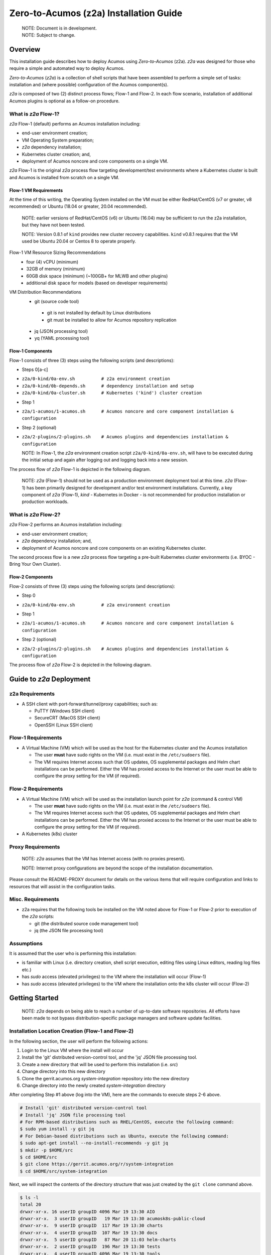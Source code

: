 .. ===============LICENSE_START=======================================================
.. Acumos CC-BY-4.0
.. ===================================================================================
.. Copyright (C) 2017-2020 AT&T Intellectual Property & Tech Mahindra. All rights reserved.
.. ===================================================================================
.. This Acumos documentation file is distributed by AT&T and Tech Mahindra
.. under the Creative Commons Attribution 4.0 International License (the "License");
.. you may not use this file except in compliance with the License.
.. You may obtain a copy of the License at
..
.. http://creativecommons.org/licenses/by/4.0
..
.. This file is distributed on an "AS IS" BASIS,
.. See the License for the specific language governing permissions and
.. limitations under the License.
.. ===============LICENSE_END=========================================================

=======================================
Zero-to-Acumos (z2a) Installation Guide
=======================================

  | NOTE: Document is in development.
  | NOTE: Subject to change.

Overview
--------

This installation guide describes how to deploy Acumos using `Zero-to-Acumos`
(z2a). `z2a` was designed for those who require a simple and automated way to
deploy Acumos.

`Zero-to-Acumos` (`z2a`) is a collection of shell scripts that have been
assembled to perform a simple set of tasks:  installation and (where possible)
configuration of the Acumos component(s).

`z2a` is composed of two (2) distinct process flows; Flow-1 and Flow-2.
In each flow scenario, installation of additional Acumos plugins is optional
as a follow-on procedure.

What is `z2a` Flow-1?
+++++++++++++++++++++

`z2a` Flow-1 (default) performs an Acumos installation including:

* end-user environment creation;
* VM Operating System preparation;
* `z2a` dependency installation;
* Kubernetes cluster creation; and,
* deployment of Acumos noncore and core components on a single VM.

`z2a` Flow-1 is the original `z2a` process flow targeting development/test
environments where a Kubernetes cluster is built and Acumos is installed from
scratch on a single VM.

Flow-1 VM Requirements
^^^^^^^^^^^^^^^^^^^^^^

At the time of this writing, the Operating System installed on the VM must be
either RedHat/CentOS (v7 or greater, v8 recommended) or Ubuntu (18.04 or
greater, 20.04 recommended).

  NOTE: earlier versions of RedHat/CentOS (v6) or Ubuntu (16.04) may be
  sufficient to run the z2a installation, but they have not been tested.

  NOTE: Version 0.8.1 of ``kind`` provides new cluster recovery
  capabilities. ``kind`` v0.8.1 requires that the VM used be Ubuntu
  20.04 or Centos 8 to operate properly.

Flow-1 VM Resource Sizing Recommendations
  -  four (4) vCPU (minimum)
  -  32GB of memory (minimum)
  -  60GB disk space (minimum) (~100GB+ for MLWB and other plugins)
  -  additional disk space for models (based on developer requirements)

VM Distribution Recommendations
  -  git (source code tool)

    -  git is not installed by default by Linux distributions
    -  git must be installed to allow for Acumos repository replication

  -  jq (JSON processing tool)
  -  yq (YAML processing tool)

Flow-1 Components
^^^^^^^^^^^^^^^^^

Flow-1 consists of three (3) steps using the following scripts (and descriptions):

- Steps 0[a-c]

* ``z2a/0-kind/0a-env.sh          # z2a environment creation``
* ``z2a/0-kind/0b-depends.sh      # dependency installation and setup``
* ``z2a/0-kind/0a-cluster.sh      # Kubernetes ('kind') cluster creation``

- Step 1

* ``z2a/1-acumos/1-acumos.sh      # Acumos noncore and core component installation & configuration``

- Step 2 (optional)

* ``z2a/2-plugins/2-plugins.sh    # Acumos plugins and dependencies installation & configuration``

  NOTE: In Flow-1, the `z2a` environment creation script
  ``z2a/0-kind/0a-env.sh``, will have to be executed during the initial setup
  and again after logging out and logging back into a new session.

The process flow of `z2a` Flow-1 is depicted in the following diagram.

  NOTE: `z2a` (Flow-1) should not be used as a production environment deployment
  tool at this time.  `z2a` (Flow-1) has been primarily designed for development
  and/or test environment installations.  Currently, a key component of `z2a`
  (Flow-1), `kind` -  Kubernetes in Docker - is not recommended for production
  installation or production workloads.

.. image:: images/z2a-flow-1.jpg
  :width: 100 %

What is `z2a` Flow-2?
+++++++++++++++++++++

`z2a` Flow-2 performs an Acumos installation including:

* end-user environment creation;
* `z2a` dependency installation; and,
* deployment of Acumos noncore and core components on an existing Kubernetes cluster.

The second process flow is a new `z2a` process flow targeting a pre-built Kubernetes
cluster environments (i.e. BYOC - Bring Your Own Cluster).

Flow-2 Components
^^^^^^^^^^^^^^^^^

Flow-2 consists of three (3) steps using the following scripts (and descriptions):

- Step 0

* ``z2a/0-kind/0a-env.sh          # z2a environment creation``

- Step 1

* ``z2a/1-acumos/1-acumos.sh      # Acumos noncore and core component installation & configuration``

- Step 2 (optional)

* ``z2a/2-plugins/2-plugins.sh    # Acumos plugins and dependencies installation & configuration``

The process flow of `z2a` Flow-2 is depicted in the following diagram.

.. image:: images/z2a-flow-2.jpg
  :width: 100 %

Guide to `z2a` Deployment
-------------------------

z2a Requirements
++++++++++++++++

* A SSH client with port-forward/tunnel/proxy capabilities; such as:

  - PuTTY (Windows SSH client)
  - SecureCRT (MacOS SSH client)
  - OpenSSH (Linux SSH client)

Flow-1 Requirements
+++++++++++++++++++

* A Virtual Machine (VM) which will be used as the host for the Kubernetes
  cluster and the Acumos installation

  - The user **must** have sudo rights on the VM
    (i.e. must exist in the ``/etc/sudoers`` file).
  - The VM requires Internet access such that OS updates, OS supplemental
    packages and Helm chart installations can be performed. Either the VM has
    proxied access to the Internet or the user must be able to configure the
    proxy setting for the VM (if required).

Flow-2 Requirements
+++++++++++++++++++

* A Virtual Machine (VM) which will be used as the installation launch point
  for `z2a` (command & control VM)

  - The user **must** have sudo rights on the VM
    (i.e. must exist in the ``/etc/sudoers`` file).
  - The VM requires Internet access such that OS updates, OS supplemental
    packages and Helm chart installations can be performed. Either the VM
    has proxied access to the Internet or the user must be able to configure
    the proxy setting for the VM (if required).
* A Kubernetes (k8s) cluster

Proxy Requirements
++++++++++++++++++

  NOTE: `z2a` assumes that the VM has Internet access (with no proxies present).

  NOTE: Internet proxy configurations are beyond the scope of the installation
  documentation.

Please consult the README-PROXY document for details on the various items
that will require configuration and links to resources that will assist in
the configuration tasks.

Misc. Requirements
++++++++++++++++++

* z2a requires that the following tools be installed on the VM noted above
  for Flow-1 or Flow-2 prior to execution of the `z2a` scripts:

  - git (the distributed source code management tool)
  - jq (the JSON file processing tool)

Assumptions
+++++++++++

It is assumed that the user who is performing this installation:

* is familiar with Linux (i.e. directory creation, shell script execution,
  editing files using Linux editors, reading log files etc.)
* has `sudo` access (elevated privileges) to the VM where the installation
  will occur (Flow-1)
* has `sudo` access (elevated privileges) to the VM where the installation
  onto the k8s cluster will occur (Flow-2)

Getting Started
---------------

  NOTE: `z2a` depends on being able to reach a number of up-to-date software
  repositories.  All efforts have been made to not bypass distribution-specific
  package managers and software update facilities.

Installation Location Creation (Flow-1 and Flow-2)
++++++++++++++++++++++++++++++++++++++++++++++++++

In the following section, the user will perform the following actions:

1. Login to the Linux VM where the install will occur
2. Install the 'git' distributed version-control tool, and
   the 'jq' JSON file processing tool.
3. Create a new directory that will be used to perform this installation (i.e. `src`)
4. Change directory into this new directory
5. Clone the gerrit.acumos.org `system-integration` repository into the new directory
6. Change directory into the newly created `system-integration` directory

After completing Step #1 above (log into the VM), here are the commands to
execute steps 2-6 above.

.. code-block:: bash

  # Install 'git' distributed version-control tool
  # Install 'jq' JSON file processing tool
  # For RPM-based distributions such as RHEL/CentOS, execute the following command:
  $ sudo yum install -y git jq
  # For Debian-based distributions such as Ubuntu, execute the following command:
  $ sudo apt-get install --no-install-recommends -y git jq
  $ mkdir -p $HOME/src
  $ cd $HOME/src
  $ git clone https://gerrit.acumos.org/r/system-integration
  $ cd $HOME/src/system-integration

Next, we will inspect the contents of the directory structure that was just
created by the ``git clone`` command above.

.. code-block:: bash

  $ ls -l
  total 20
  drwxr-xr-x. 16 userID groupID 4096 Mar 19 13:30 AIO
  drwxr-xr-x.  3 userID groupID   19 Mar 19 13:30 acumosk8s-public-cloud
  drwxr-xr-x.  9 userID groupID  117 Mar 19 13:30 charts
  drwxr-xr-x.  4 userID groupID  107 Mar 19 13:30 docs
  drwxr-xr-x.  5 userID groupID   87 Mar 20 11:03 helm-charts
  drwxr-xr-x.  2 userID groupID  196 Mar 19 13:30 tests
  drwxr-xr-x.  4 userID groupID 4096 Mar 19 13:30 tools
  drwxr-xr-x.  5 userID groupID  235 Mar 20 18:35 z2a
  -rw-r--r--.  1 userID groupID 1281 Mar 19 13:30 INFO.yaml
  -rw-r--r--.  1 userID groupID  770 Mar 19 13:30 LICENSE.txt
  -rw-r--r--.  1 userID groupID 1388 Mar 19 13:30 README.md

In the directory listing shown above, two (2) directories are of special interest:

* ``helm_charts`` is the location of the Acumos core Helm charts used in this
  installation process
* ``z2a`` is the location of the `z2a` scripts and supporting utilities.  We
  will refer to that directory as the Z2A_BASE directory.  This directory
  also contains installation scripts for some of the Acumos noncore dependencies
  and Acumos plugins.

  NOTE: Please refer to the `Troubleshooting` section of the `HOW TO` document for
  a complete listing of the log files created by `z2a` and their location.

  See: https://docs.acumos.org/en/latest/submodules/system-integration/docs/z2a/how-to.html#troubleshooting

Using the example `global_value.yaml` file
++++++++++++++++++++++++++++++++++++++++++

z2a includes example ``global_value.yaml`` files for Acumos in the
``$ACUMOS_HOME/z2a/dev1`` directory. These example Acumos values files are
provided for both illustrative purposes and to assist in performing a quick
installation (see: TL;DR document).

  NOTE: There are two (2) example files in the ``$ACUMOS_HOME/z2a/dev1`` directory.

  ``$ACUMOS_HOME/z2a/dev1/global_value.yaml.dev1     # acumos-dev1 namespace
  $ACUMOS_HOME/z2a/dev1/global_value.yaml.z2a-test   # z2a-test namespace``

The example Acumos values files can be used for a test installation and
additional edits should not be required.

The commands to use the Acumos ``global_value.yaml.dev1`` example value file are:

.. code-block:: bash

  $ ACUMOS_HOME=$HOME/src/system-integration
  $ cp $ACUMOS_HOME/z2a/dev1/global_value.yaml.dev1 $ACUMOS_HOME/z2a/helm-charts/global_value.yaml

  NOTE: The Acumos example values can be used for a private development
  environment that is non-shared, non-production and not exposed to the
  Internet.  The values provided in the Acumos example file are for
  demonstration purposes only.

Editing the `global_value.yaml` file
++++++++++++++++++++++++++++++++++++

The ``global_value.yaml`` file is located in the ``ACUMOS_$HOME/helm_charts``
directory.  We will need to change directories into that location to perform
the necessary edits required for the Acumos installation or use the examples
values noted above.

Before starting to edit the ``global_value.yaml`` file, create a copy of the
original file just in case you need to refer to the original or to recreate
the file.

Here are the commands to execute to accomplish the next tasks.

.. code-block:: bash

  $ cd $ACUMOS_HOME/helm-charts
  $ cp global_value.yaml global_value.orig

The default ``global_value.yaml`` file requires the user to make edits to the
masked values in the file.  Masked values are denoted by six (6) 'x' as shown:
"xxxxxx"

All entries with the masked values must be changed to values that will be used
during the installation process. Below is an example edit of a snippet of the
``global_value.yaml`` file, where the values for *namespace* and *clusterName*
are edited.

Using your editor of choice (vi, nano, pico etc.) please open the
``global_value.yaml`` file such that we can edit it's contents.

Before edit (these are examples - please substitute values that are appropriate
for your environment):

.. code-block:: bash

  global:
    appVersion: "1.0.0"
    namespace: "xxxxxx"
    clusterName: "xxxxxx"

After edit: (Example 1)

.. code-block:: bash

  global:
    appVersion: "1.0.0"
    namespace: "acumos-dev1"
    clusterName: "kind-acumos"

After edit: (Example 2)

.. code-block:: bash

  global:
    appVersion: "1.0.0"
    namespace: "z2a-test"
    clusterName: "kind-acumos"

  NOTE: For entries in the ``global_value.conf`` file that have an existing
  entry, do not edit these values as they are essential for correct
  installation.

Flow-1 Installation Process
+++++++++++++++++++++++++++

To perform an installation of Acumos, we will need to perform the following
steps:

1. Set the ACUMOS_HOME environment variable, change directory into the ``z2a/0-kind``
directory, and execute the ``z2a/0-kind/0a-env.sh`` script.

.. code-block:: bash

    $ ACUMOS_HOME=$HOME/src/system-integration
    $ cd $ACUMOS_HOME/z2a/0-kind
    $ ./0a-env.sh

2. After successful execution of the ``0a-env.sh`` script, execute the `z2a`
``0b-depends.sh`` script.

.. code-block:: bash

    $ ./0b-depends.sh

3. Once the z2a ``0b-depends.sh`` has completed, please log out of your session
and log back in.  This step is required such that you (the installer) are
added to the `docker` group, which is required in the next step.

.. code-block:: bash

    $ logout

4. Once you are logged back into the VM, set the ACUMOS_HOME environment
variable, change directory into the `z2a/0-kind` directory and execute the
z2a `0a-env.sh` script and then the `0a-cluster.sh` script.

.. code-block:: bash

    $ ACUMOS_HOME=$HOME/src/system-integration
    $ cd $ACUMOS_HOME/z2a/0-kind
    $ ./0a-env.sh
    $ ./0c-cluster.sh

5. After the z2a ``z2a/0-kind/0c-cluster.sh`` script has completed, we will
need to check the status of the newly created Kubernetes pods before we proceed
with the Acumos installation.  We can ensure that all necessary Kubernetes pods
are running by executing this ``kubectl`` command.

.. code-block:: bash

    $ kubectl get pods -A

6. When all Kubernetes pods are in a ``Running`` state, we can proceed and
execute the ``1-kind.sh`` script to install and configure Acumos.

.. code-block:: bash

    $ cd $ACUMOS_HOME/z2a/1-acumos
    $ ./1-acumos.sh

7. The last step is to check the status of the Kubernetes pods create during
the Acumos installation process.

.. code-block:: bash

    $ kubectl get pods -A

When all Kubernetes pods are in a ``Running`` state, the installation of the
Acumos noncore  and core components has been completed.

Flow-2 Installation Process
+++++++++++++++++++++++++++

To perform an installation of Acumos using the Flow-2 technique, we will need
to perform the following steps:

  NOTE:  The ``global_value.yaml`` file must be edited to provide the correct
  *clusterName* and *namespace*.  Please refer to the previous section on
  performing the edits to the ``global_value.yaml`` file.

1. Set the ACUMOS_HOME environment variable, change directory into the ``z2a/0-kind``
directory, and execute the ``z2a/0-kind/0a-env.sh`` script.

.. code-block:: bash

    $ ACUMOS_HOME=$HOME/src/system-integration
    $ cd $ACUMOS_HOME/z2a/0-kind
    $ ./0a-env.sh

2. After successful execution of the ``z2a/0-kind/0a-env.sh`` script, execute
the ``z2a/1-acumos/1-kind.sh`` script to install and configure Acumos.

.. code-block:: bash

    $ cd $ACUMOS_HOME/z2a/1-acumos
    $ ./1-acumos.sh

3. The last step is to check the status of the Kubernetes pods create during
the Acumos installation process.

.. code-block:: bash

    $ kubectl get pods -A

When all Kubernetes pods are in a ``Running`` state, the installation of the
Acumos noncore and core components has been completed.

Acumos Plugin Installation
--------------------------

MLWB
++++

Machine Learning WorkBench is installed during the ``2-plugins`` steps of the
installation process discussed in this document.  Below are details of the
installation process.

Editing the `mlwb_value.yaml` File
++++++++++++++++++++++++++++++++++

  NOTE: `z2a` includes an example value file for MLWB in the
  ``$HOME/src/system-integration/z2a/dev1`` directory.  The MLWB example values
  file is provided for both illustrative purposes and to assist in performing
  a quick installation.  The example MLWB values file from that directory could
  be used here and these edits are not required.

The commands to use the MLWB example values are:

.. code-block:: bash

  $ ACUMOS_HOME=$HOME/src/system-integration
  $ cp $ACUMOS_HOME/z2a/dev1/mlwb_value.yaml.mlwb $ACUMOS_HOME/helm-charts/mlwb_value.yaml

The MLWB example values can be used for a private development environment that
is non-shared, non-production and not exposed to the Internet.  The values in
the MLWB example file are for demonstration purposes only.

The ``mlwb_value.yaml`` file is located in the
``$HOME/src/system-integration/helm_charts`` directory.  We will need to change
directories into that location to perform the edits necessary to perform the
installation.

Before starting to edit the ``mlwb_value.yaml`` file, create a copy of the original
file just in case you need to refer to the original or to recreate the file.

Here are the commands to execute to accomplish the next tasks.

.. code-block:: bash

  $ cd $ACUMOS_HOME/helm-charts
  $ cp mlwb_value.yaml mlwb_value.orig

The default ``mlwb_value.yaml`` file requires the user to make edits to the
masked values in the file. Masked values are denoted by six (6) 'x' as shown:
"xxxxxx"

Using your editor of choice (vi, nano, pico etc.) please open the
``mlwb_value.yaml`` file such that we can edit it's contents.

*CouchDB* - the following CouchDB values need to be populated in the
``mlwb_value.yaml`` file before installation of the MLWB CouchDB dependency.

.. code-block:: bash

  # CouchDB
  acumosCouchDB:
    createdb: "true"
    dbname: "xxxxxx"
    host: "xxxxxx"
    port: "5984"
    protocol: "http"
    pwd: "xxxxxx"
    user: "xxxxxx"

*JupyterHub* - the following JupyterHub values need to be populated in the
``mlwb_value.yaml`` file before installation of the MLWB JupyterHub dependency.

.. code-block:: bash

  # JupyterHub
  acumosJupyterHub:
    installcert: "false"
    storepass: "xxxxxx"
    token: "xxxxxx"
    url: "xxxxxx"
  acumosJupyterNotebook:
    url: "xxxxxx"

*NiFi* - the following NiFi values need to be populated in the
``mlwb_value.yaml`` file before installation of the MLWB NiFi dependency.

.. code-block:: bash

  # NIFI
  acumosNifi:
    adminuser: "xxxxxx"
    createpod: "false"
    namespace: "default"
    registryname: "xxxxxx"
    registryurl: "xxxxxx"
    serviceurl: "xxxxxx"

MLWB Installation
+++++++++++++++++

To perform an installation of MLWB, we will need to perform the following steps:

1. set the ACUMOS_HOME environment variable
2. Change directory into the ``z2a/2-plugins`` directory
3. Execute the ``2-plugins.sh`` script which install the MLWB dependencies and
   the MLWB components

.. code-block:: bash

  $ ACUMOS_HOME=$HOME/src/system-integration
  $ cd $ACUMOS_HOME/z2a/2-plugins
  $ ./2-plugins.sh

Addendum
--------

Additional Documentation
++++++++++++++++++++++++

Below are links to supplementary sources of information.

Kind: https://kind.sigs.k8s.io/

For post-installation Machine Learning WorkBench configuration steps, please
see the MLWB section of the CONFIGURATION document.

:Created:           2020/07/13
:Last Modified:     2020/08/26

